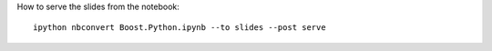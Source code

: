How to serve the slides from the notebook::

  ipython nbconvert Boost.Python.ipynb --to slides --post serve
